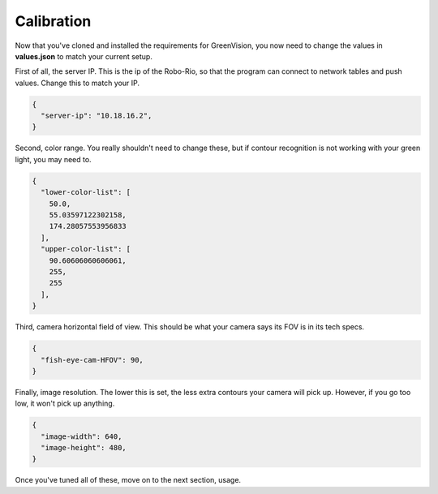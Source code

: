 ===========
Calibration
===========

Now that you've cloned and installed the requirements for GreenVision, you now need to change the values in **values.json** to match your current setup.

First of all, the server IP. This is the ip of the Robo-Rio, so that the program can connect to network tables and push values. Change this to match your IP.

.. code-block:: JSON

    {
      "server-ip": "10.18.16.2",
    }

Second, color range. You really shouldn't need to change these, but if contour recognition is not working with your green light, you may need to.

.. code-block:: JSON

    {
      "lower-color-list": [
        50.0,
        55.03597122302158,
        174.28057553956833
      ],
      "upper-color-list": [
        90.60606060606061,
        255,
        255
      ],
    }

Third, camera horizontal field of view. This should be what your camera says its FOV is in its tech specs.

.. code-block:: JSON

    {
      "fish-eye-cam-HFOV": 90,
    }

Finally, image resolution. The lower this is set, the less extra contours your camera will pick up. However, if you go too low, it won't pick up anything.

.. code-block:: JSON

    {
      "image-width": 640,
      "image-height": 480,
    }

Once you've tuned all of these, move on to the next section, usage.
